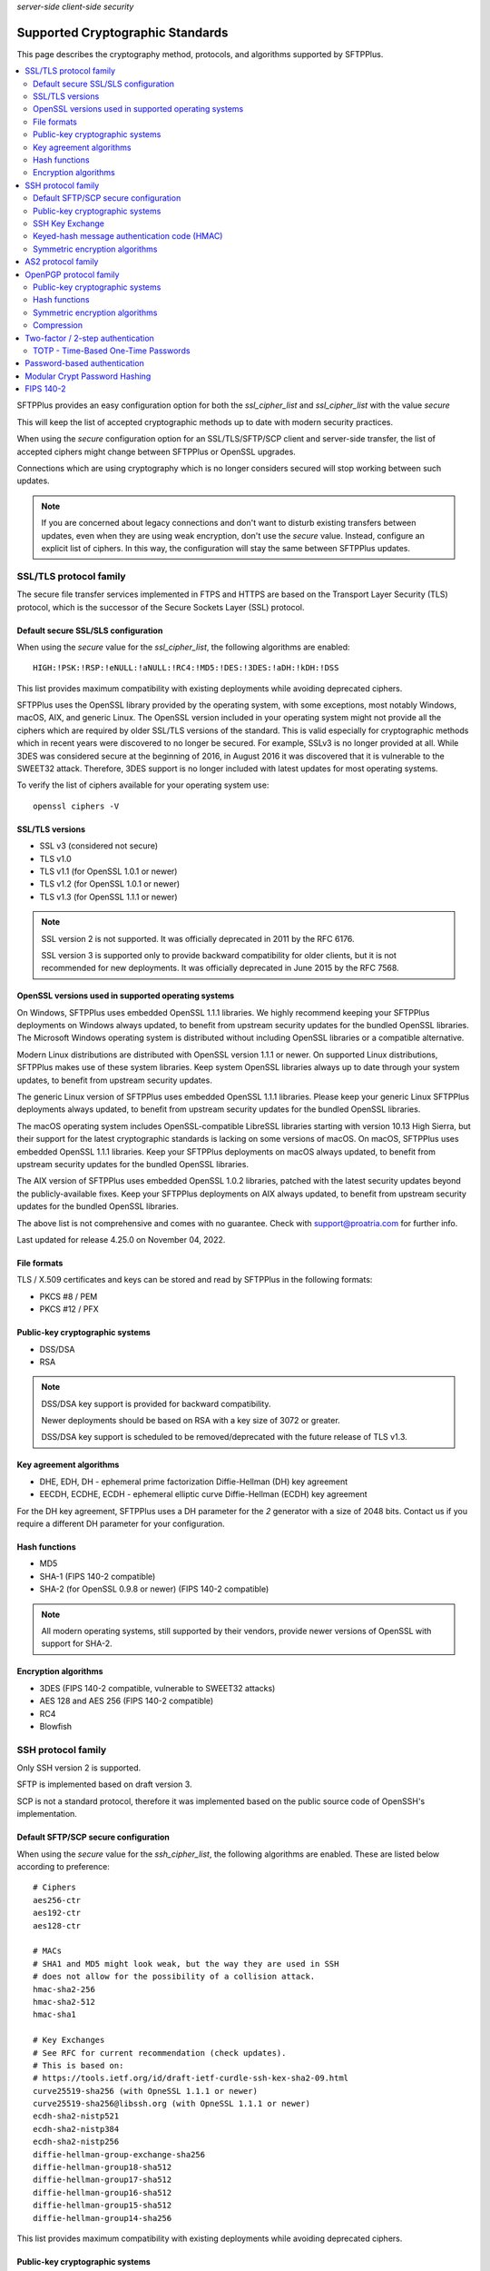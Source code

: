 .. container:: tags pull-left

    `server-side`
    `client-side`
    `security`


Supported Cryptographic Standards
#################################

This page describes the cryptography method, protocols, and algorithms
supported by SFTPPlus.

..  contents:: :local:


SFTPPlus provides an easy configuration option for both the `ssl_cipher_list`
and `ssl_cipher_list` with the value `secure`

This will keep the list of accepted cryptographic methods up to date with
modern security practices.

When using the `secure` configuration option for an SSL/TLS/SFTP/SCP client
and server-side transfer,
the list of accepted ciphers might change between SFTPPlus or OpenSSL upgrades.

Connections which are using cryptography which is no longer considers secured
will stop working between such updates.

..  note::
    If you are concerned about legacy connections and don't want to disturb
    existing transfers between updates, even when they are using weak
    encryption, don't use the `secure` value.
    Instead, configure an explicit list of ciphers.
    In this way, the configuration will stay the same between SFTPPlus updates.


SSL/TLS protocol family
=======================

The secure file transfer services implemented in FTPS and HTTPS are based on
the Transport Layer Security (TLS) protocol, which is the successor of the
Secure Sockets Layer (SSL) protocol.


Default secure SSL/SLS configuration
------------------------------------

When using the `secure` value for the `ssl_cipher_list`,
the following algorithms are enabled::

    HIGH:!PSK:!RSP:!eNULL:!aNULL:!RC4:!MD5:!DES:!3DES:!aDH:!kDH:!DSS

This list provides maximum compatibility with existing deployments while avoiding deprecated ciphers.

SFTPPlus uses the OpenSSL library provided by the operating system,
with some exceptions, most notably Windows, macOS, AIX, and generic Linux.
The OpenSSL version included in your operating system might not provide
all the ciphers which are required by older SSL/TLS versions of the standard.
This is valid especially for cryptographic methods which in recent years were
discovered to no longer be secured.
For example, SSLv3 is no longer provided at all.
While 3DES was considered secure at the beginning of 2016, in August 2016 it
was discovered that it is vulnerable to the SWEET32 attack.
Therefore, 3DES support is no longer included with latest updates for most
operating systems.

To verify the list of ciphers available for your operating system use::

    openssl ciphers -V


SSL/TLS versions
----------------

* SSL v3 (considered not secure)
* TLS v1.0
* TLS v1.1 (for OpenSSL 1.0.1 or newer)
* TLS v1.2 (for OpenSSL 1.0.1 or newer)
* TLS v1.3 (for OpenSSL 1.1.1 or newer)

..  note::
    SSL version 2 is not supported. It was officially deprecated
    in 2011 by the RFC 6176.

    SSL version 3 is supported only to provide backward compatibility
    for older clients, but it is not recommended for new deployments.
    It was officially deprecated in June 2015 by the RFC 7568.


OpenSSL versions used in supported operating systems
----------------------------------------------------

On Windows, SFTPPlus uses embedded OpenSSL 1.1.1 libraries.
We highly recommend keeping your SFTPPlus deployments on Windows always updated,
to benefit from upstream security updates for the bundled OpenSSL libraries.
The Microsoft Windows operating system is distributed without including OpenSSL libraries or a compatible alternative.

Modern Linux distributions are distributed with OpenSSL version 1.1.1 or newer.
On supported Linux distributions, SFTPPlus makes use of these system libraries.
Keep system OpenSSL libraries always up to date through your system updates,
to benefit from upstream security updates.

The generic Linux version of SFTPPlus uses embedded OpenSSL 1.1.1 libraries.
Please keep your generic Linux SFTPPlus deployments always updated,
to benefit from upstream security updates for the bundled OpenSSL libraries.

The macOS operating system includes OpenSSL-compatible LibreSSL libraries starting with version 10.13 High Sierra, but their support for the latest cryptographic standards is lacking on some versions of macOS.
On macOS, SFTPPlus uses embedded OpenSSL 1.1.1 libraries.
Keep your SFTPPlus deployments on macOS always updated,
to benefit from upstream security updates for the bundled OpenSSL libraries.

The AIX version of SFTPPlus uses embedded OpenSSL 1.0.2 libraries,
patched with the latest security updates beyond the publicly-available fixes.
Keep your SFTPPlus deployments on AIX always updated,
to benefit from upstream security updates for the bundled OpenSSL libraries.

The above list is not comprehensive and comes with no guarantee.
Check with support@proatria.com for further info.

Last updated for release 4.25.0 on November 04, 2022.


File formats
------------

TLS / X.509 certificates and keys can be stored and read by SFTPPlus in the
following formats:

* PKCS #8 / PEM
* PKCS #12 / PFX


Public-key cryptographic systems
--------------------------------

* DSS/DSA
* RSA

..  note::
    DSS/DSA key support is provided for backward compatibility.

    Newer deployments should be based on RSA with a key size of 3072 or
    greater.

    DSS/DSA key support is scheduled to be removed/deprecated with
    the future release of TLS v1.3.


Key agreement algorithms
------------------------

* DHE, EDH, DH - ephemeral prime factorization Diffie-Hellman (DH)
  key agreement
* EECDH, ECDHE, ECDH - ephemeral elliptic curve Diffie-Hellman (ECDH)
  key agreement

For the DH key agreement, SFTPPlus uses a DH parameter for the `2` generator
with a size of 2048 bits.
Contact us if you require a different DH parameter for your configuration.


Hash functions
--------------

* MD5
* SHA-1 (FIPS 140-2 compatible)
* SHA-2 (for OpenSSL 0.9.8 or newer) (FIPS 140-2 compatible)

..  note::
    All modern operating systems, still supported by their vendors,
    provide newer versions of OpenSSL with support for SHA-2.


Encryption algorithms
---------------------

* 3DES (FIPS 140-2 compatible, vulnerable to SWEET32 attacks)
* AES 128 and AES 256 (FIPS 140-2 compatible)
* RC4
* Blowfish


.. _standards-crypto-ssh:

SSH protocol family
===================

Only SSH version 2 is supported.

SFTP is implemented based on draft version 3.

SCP is not a standard protocol, therefore it was implemented based on the
public source code of OpenSSH's implementation.


Default SFTP/SCP secure configuration
-------------------------------------

When using the `secure` value for the `ssh_cipher_list`,
the following algorithms are enabled.
These are listed below according to preference::

    # Ciphers
    aes256-ctr
    aes192-ctr
    aes128-ctr

    # MACs
    # SHA1 and MD5 might look weak, but the way they are used in SSH
    # does not allow for the possibility of a collision attack.
    hmac-sha2-256
    hmac-sha2-512
    hmac-sha1

    # Key Exchanges
    # See RFC for current recommendation (check updates).
    # This is based on:
    # https://tools.ietf.org/id/draft-ietf-curdle-ssh-kex-sha2-09.html
    curve25519-sha256 (with OpneSSL 1.1.1 or newer)
    curve25519-sha256@libssh.org (with OpneSSL 1.1.1 or newer)
    ecdh-sha2-nistp521
    ecdh-sha2-nistp384
    ecdh-sha2-nistp256
    diffie-hellman-group-exchange-sha256
    diffie-hellman-group18-sha512
    diffie-hellman-group17-sha512
    diffie-hellman-group16-sha512
    diffie-hellman-group15-sha512
    diffie-hellman-group14-sha256

This list provides maximum compatibility with existing deployments while avoiding deprecated ciphers.


Public-key cryptographic systems
--------------------------------

Here is the list of supported public-key cryptographic systems
ordered by SFTPPlus' preference during the negotiation phase:

* Ed25519 (with OpenSSL 1.1.1 or newer)
* ECDSA (ecdsa-sha2-nistp256, ecdsa-sha2-nistp384, ecdsa-sha2-nistp521)
* RSA
* DSS/DSA

..  warning::
    Newer deployments should use Ed25519 when available,
    or RSA with a key size of at least 3072.


SSH Key Exchange
----------------

Here is the list of supported SSH key exchanges,
ordered on the preference of SFTPPlus during the negotiation phase:

* curve25519-sha256
* curve25519-sha256\@libssh.org
* ecdh-sha2-nistp521
* ecdh-sha2-nistp384
* ecdh-sha2-nistp256
* diffie-hellman-group-exchange-sha256 (FIPS 140-2 compatible)
* diffie-hellman-group-exchange-sha1 (FIPS 140-2 compatible)
* diffie-hellman-group14-sha1 (FIPS 140-2 compatible)
* diffie-hellman-group1-sha1
  (FIPS 140-2 compatible, but no longer considered secure to modern standards)
* diffie-hellman-group14-sha256 (RFC 8268 for transition to newer group sizes)
* diffie-hellman-group15-sha512 (RFC8268)
* diffie-hellman-group16-sha512 (RFC8268)
* diffie-hellman-group17-sha512 (RFC8268)
* diffie-hellman-group18-sha512 (RFC8268)

The fixed group prime numbers are the one specified in RFC3526.


Keyed-hash message authentication code (HMAC)
---------------------------------------------

Here is the list of supported HMAC,
ordered on the preference of SFTPPlus during the negotiation phase:

* hmac-sha2-512 (FIPS 140-2 compatible)
* hmac-sha2-256 (FIPS 140-2 compatible)
* hmac-sha1 (FIPS 140-2 compatible)
* hmac-md5


Symmetric encryption algorithms
-------------------------------

Here is the list of supported symmetric encryption algorithms,
ordered on the preference of SFTPPlus during the negotiation phase:

* aes256-ctr, aes256-cbc, aes192-ctr, aes192-cbc, aes128-ctr,
  aes128-cbc  (FIPS 140-2 compatible)
* cast128-ctr, cast128-cbc
* blowfish-ctr, blowfish-cbc
* 3des-ctr, 3des-cbc (FIPS 140-2 compatible, vulnerable to SWEET32 attacks)


AS2 protocol family
===================

SFTPPlus can transfer files using the AS2 protocol as defined in the
`RFC 4130 <https://tools.ietf.org/html/rfc4130>`_
MIME-Based Secure Peer-to-Peer Business Data Interchange Using HTTP,
Applicability Statement 2 (AS2) standard.

Signing and encrypting AS2 messages is implemented as defined in the
`RFC 5652 <https://tools.ietf.org/html/rfc5652>`_
Cryptographic Message Syntax (CMS) standard.

Signing and verifying Message Disposition Notification (MDN) is implemented
as defined in the `RFC 3798 <https://tools.ietf.org/html/rfc3798>`_ standard.

Asynchronous MDN is not yet supported. It will be available in a future
version.

Only the RSA asymmetric algorithm is supported.
If you need support for DSA or ECDSA get in touch with our support team.

The following digest algorithms are supported:

* MD5
* SHA1
* SHA224
* SHA256
* SHA384
* SHA512

Messages are signed using the PCKS#1 v1.5 (rsassa_pkcs1v15) padding.
PCKS#1 v2.1 (rsassa_pss) Probabilistic Signature Scheme (PSS) padding is not
yet supported.

The following symmetric encryption algorithm are supported, all using
PKCS7 padding and cipher block chaining (CBC) mode:

* 3DES
* AES128
* AES192
* AES256

When setting up an AS2 transfer both your organization and your remote partner
will have a set of private keys and public certificates.

You should never share your private key with your remote partner.
No AS2 operation on your partner remote AS2 sending service needs the
private key of your organization.
Only your public certificate should be shared with your partner.

You will never need the private key of your partner.
Only the public partner certificate is needed.
No AS2 operation insider your SFTPPlus AS2 receiving service needs the
private key of your partner.


OpenPGP protocol family
=======================

The OpenPGP encryption, as defined in RFC 2440 and RFC 4880,
provides a standard for encrypting and signing data and files.
PGP encrypted files can be transferred over any standard file transfer
protocol.

OpenPGP support in SFTPPlus is based on GnuPG version 1.4.

PGP is not supported on Alpine Linux.


Public-key cryptographic systems
--------------------------------

* DSS/DSA
* RSA (RSA-E, RSA-S)
* ELG-E


Hash functions
--------------

* MD5
* SHA1
* RIPEMD160
* SHA256
* SHA384
* SHA512
* SHA224


Symmetric encryption algorithms
-------------------------------

* IDEA
* 3DES
* CAST5
* BLOWFISH
* AES (AES128)
* AES192
* AES256
* TWOFISH
* CAMELLIA128
* CAMELLIA192
* CAMELLIA256


Compression
-----------

* Uncompressed
* ZIP
* ZLIB


Two-factor / 2-step authentication
==================================


TOTP - Time-Based One-Time Passwords
------------------------------------

The Time-Based One-Time Password (TOTP) authentication method adds an
extra layer of security on top of the usual username/password credentials.

A unique code valid for a limited number of seconds is used for validation.

The code is generated using helper applications like Google Authenticator or
FreeOTP.

To use a unique password per session, this unique code has to be added
at the end of the regular password.
By appending the unique code to the regular password,
the new method of authentication is still compatible with the traditional
username and password authentication system.
No extra changes are required for the file transfer client.

..  note::
    Once a unique TOTP code is used to authenticate successfully, it is
    no longer valid. This prevents replay attacks.
    Therefore, FTPS clients using concurrent connections will not be able
    to open a second connection using the same password and TOTP credentials.
    If your FTPS client cannot ask for new credentials for every connection,
    you should configure it to not open more than one connection at a time to
    a SFTPPPlus FTPS server requiring TOTP authentication.
    Please contact the Pro:Atria Support team if you need help with this.

SFTPPlus supports the TOTP algorithm as defined in
`RFC 6238 <https://tools.ietf.org/html/rfc6238>`_

The following parameters are supported:
* 6 digits
* 30 seconds interval
* SHA1

Two-factor authentication will succeed as long as the received token is within
one time step of 30 seconds (+/- 30s).

..  note::
    If using the `Authy` authentication application you might observe that
    the authentication still works, even when the server and the client
    clocks are out of sync.
    This is because Authy is not using the phone clock.
    It uses an external clock to generate the code.

Authenticating twice with the same multi-factor authentication token will fail.
This prevents replay attacks.

..  warning::
    By itself, TOTP-based authentication is vulnerable to brute-force attacks.
    If you want more protection against attackers with stealed passwords,
    it is highly recommended to enable the `Ban IP for a time interval`
    authentication method.
    Brute-force mitigation is enabled by default in new SFTPPlus installations.
    If you are upgrading from an older version, make sure to enable it.


Password-based authentication
=============================

For file transfer services, SFTPPlus receives passwords from
remote clients and forwards them to the configured authentication method.

SFTPPlus has its own user database ready to use as a standalone solution for
authenticating users based on username and password credentials.

Usernames longer than 150 characters are not allowed.

Passwords longer than 150 characters are not allowed at all by SFTPPlus.
The limit applies to both SFTPPlus accounts
and accounts authenticated via OS, LDAP, HTTP API,
or other methods.

These limits prevent denial of service attacks, and mitigate
other types of attacks.

We recommend using passwords no longer than 128 characters.
This allows using TOTP and other multi-factor authentication methods
on top of an existing password.

Please contact us if you need longer passwords.


Modular Crypt Password Hashing
==============================

The password for the file transfer accounts and administrator accounts
managed by SFTPPlus are stored using a standard password hash algorithm.
They are not stored in clear text.

The SHA512-Crypt password hash algorithm is used by default.

The modular crypt format is a loose standard for password hash strings which
started life under the Unix operating system.

The basic format is `PREFIX + HASH`.
For example, a PBKDF2 password with a salt of 8 characters::

    $pbkdf2-sha256$8000$XAuBMIYQ$tRRlz8hYn63B9LYiCd6PRo6FMiunY9ozmMMI3srxeRE

It has also been adopted by a number of application-specific
hash algorithms used outside of the Unix/Linux operating systems.

SFTPPlus supports the following password hash standards with the
corresponding modular prefixes / Scheme ID:

* `crypt-sha256` - prefix `$5$` - Standard Unix SHA-256 Crypt
* `crypt-sha512` - prefix `$6$` - Standard Unix SHA-512 Crypt
* `pbkdf2_sha256` - prefix `$pbkdf2-sha256$` - RSA PKCS#5 based on SHA-256
* `pbkdf2_sha512` - prefix `$pbkdf2-sha512$` - RSA PKCS#5 based on SHA-512

All variants are publicly documented and widely reviewed algorithms.

The PBKDF2 (Password-Based Key Derivation Function 2) key derivation function
is standardized in `RFC 8018 <https://tools.ietf.org/html/rfc8018>`_ as
part of the RSA Lab PKCS #5 Password-Based Cryptography Specification
Version 2.1 document. RFC 2898 is an older version of the same standard.


FIPS 140-2
==========

SFTPPlus does **not** have vendor certification for
:doc:`FIPS 140-2</standards/fips140-2>` compliance.
